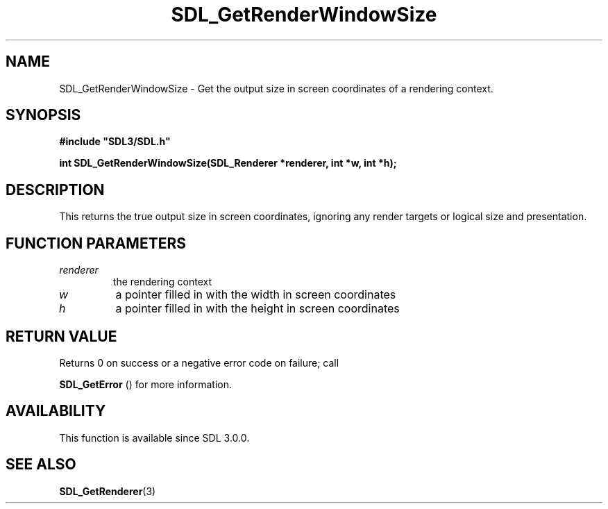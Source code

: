 .\" This manpage content is licensed under Creative Commons
.\"  Attribution 4.0 International (CC BY 4.0)
.\"   https://creativecommons.org/licenses/by/4.0/
.\" This manpage was generated from SDL's wiki page for SDL_GetRenderWindowSize:
.\"   https://wiki.libsdl.org/SDL_GetRenderWindowSize
.\" Generated with SDL/build-scripts/wikiheaders.pl
.\"  revision 60dcaff7eb25a01c9c87a5fed335b29a5625b95b
.\" Please report issues in this manpage's content at:
.\"   https://github.com/libsdl-org/sdlwiki/issues/new
.\" Please report issues in the generation of this manpage from the wiki at:
.\"   https://github.com/libsdl-org/SDL/issues/new?title=Misgenerated%20manpage%20for%20SDL_GetRenderWindowSize
.\" SDL can be found at https://libsdl.org/
.de URL
\$2 \(laURL: \$1 \(ra\$3
..
.if \n[.g] .mso www.tmac
.TH SDL_GetRenderWindowSize 3 "SDL 3.0.0" "SDL" "SDL3 FUNCTIONS"
.SH NAME
SDL_GetRenderWindowSize \- Get the output size in screen coordinates of a rendering context\[char46]
.SH SYNOPSIS
.nf
.B #include \(dqSDL3/SDL.h\(dq
.PP
.BI "int SDL_GetRenderWindowSize(SDL_Renderer *renderer, int *w, int *h);
.fi
.SH DESCRIPTION
This returns the true output size in screen coordinates, ignoring any
render targets or logical size and presentation\[char46]

.SH FUNCTION PARAMETERS
.TP
.I renderer
the rendering context
.TP
.I w
a pointer filled in with the width in screen coordinates
.TP
.I h
a pointer filled in with the height in screen coordinates
.SH RETURN VALUE
Returns 0 on success or a negative error code on failure; call

.BR SDL_GetError
() for more information\[char46]

.SH AVAILABILITY
This function is available since SDL 3\[char46]0\[char46]0\[char46]

.SH SEE ALSO
.BR SDL_GetRenderer (3)
